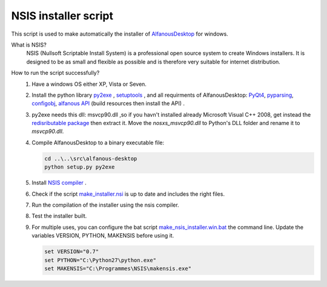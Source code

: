 NSIS installer script
=====================
This script is used to make automatically  the installer of `AlfanousDesktop <https://github.com/Alfanous-team/alfanous/tree/master/src/alfanous-desktop>`_ for windows.

What is NSIS?
    NSIS (Nullsoft Scriptable Install System) is a professional open source system to create Windows installers. It is designed to be as small and flexible as possible and is therefore very suitable for internet distribution. 

How to run the script successfully?
    #. Have a windows OS either XP, Vista or Seven.
    #. Install the python library `py2exe <http://www.py2exe.org/>`_ ,  `setuptools <http://pypi.python.org/pypi/setuptools#files>`_ , and all requirments of AlfanousDesktop: 
       `PyQt4 <http://www.riverbankcomputing.co.uk/software/pyqt/download>`_, 
       `pyparsing <http://pyparsing.wikispaces.com/>`_, 
       `configobj <http://www.voidspace.org.uk/python/configobj.html>`_, 
       `alfanous API <https://github.com/Alfanous-team/alfanous/tree/master/src/alfanous>`_ (build resources then install the API) .
    #. py2exe needs this dll: msvcp90.dll ,so if you havn't installed already Microsoft Visual C++ 2008, get instead the `redisributable package <http://www.microsoft.com/en-us/download/details.aspx?displaylang=en&id=29>`_ then extract it. Move the *nosxs_msvcp90.dll* to Python's DLL folder and rename it to *msvcp90.dll*. 
    #. Compile AlfanousDesktop to a binary executable file:
        
       .. code-block:: bat
            
            cd ..\..\src\alfanous-desktop 
            python setup.py py2exe
       
       

    #. Install `NSIS compiler <http://nsis.sourceforge.net/Download>`_ .
    #. Check if the script `make_installer.nsi <https://github.com/Alfanous-team/alfanous/blob/master/dist/nsis/make_installer.nsi>`_ is up to date and includes the right files.

    #. Run the compilation of the installer using the nsis compiler.
    #. Test the installer built.
    #. For multiple uses, you can configure the bat script  `make_nsis_installer.win.bat <https://github.com/Alfanous-team/alfanous/blob/master/dist/nsis/make_nsis_installer.win.bat>`_ the command line. Update the variables VERSION, PYTHON, MAKENSIS before using it.

       .. code-block:: bat

            set VERSION="0.7"
            set PYTHON="C:\Python27\python.exe"
            set MAKENSIS="C:\Programmes\NSIS\makensis.exe"
